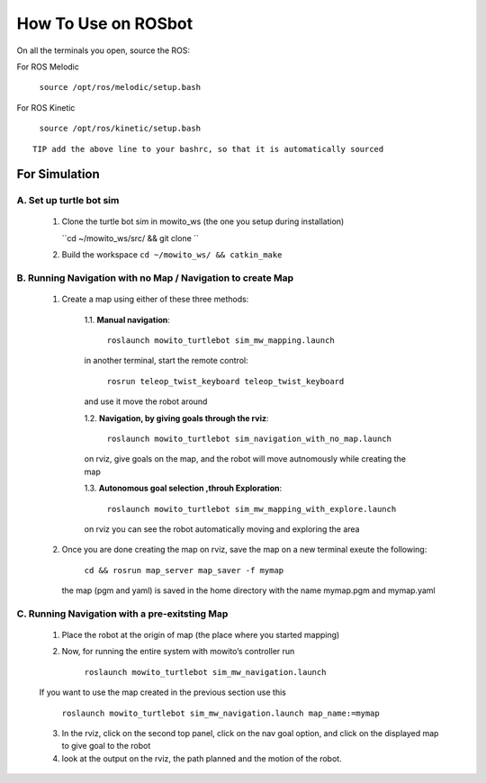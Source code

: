 How To Use on ROSbot
=====================================

On all the terminals you open, source the ROS:

For ROS Melodic

   ``source /opt/ros/melodic/setup.bash``

For ROS Kinetic 

   ``source /opt/ros/kinetic/setup.bash``


::

      TIP add the above line to your bashrc, so that it is automatically sourced


For Simulation
--------------

A. Set up turtle bot sim
^^^^^^^^^^^^^^^^^^^^^^^^^
   1. Clone the turtle bot sim in mowito_ws (the one you setup during installation)
      
      ``cd ~/mowito_ws/src/ && git clone ``

   2. Build the workspace 
      ``cd ~/mowito_ws/ && catkin_make``


B. Running Navigation with no Map / Navigation to create Map
^^^^^^^^^^^^^^^^^^^^^^^^^^^^^^^^^^^^^^^^^^^^^^^^^^^^^^^^^^^^^^^^
            1. Create a map using either of these three methods:
                  
                  1.1. **Manual navigation**:
         
                  
                        ``roslaunch mowito_turtlebot sim_mw_mapping.launch``
                  
                  in another terminal, start the remote control:
                  
                        ``rosrun teleop_twist_keyboard teleop_twist_keyboard``
                  
                  and use it move the robot around

                  1.2. **Navigation, by giving goals through the rviz**:
                  
                        ``roslaunch mowito_turtlebot sim_navigation_with_no_map.launch``
                  
                  on rviz, give goals on the map, and the robot will move autnomously while creating the map

                  1.3. **Autonomous goal selection ,throuh Exploration**:
                  
                        ``roslaunch mowito_turtlebot sim_mw_mapping_with_explore.launch``
      
                  on rviz you can see the robot automatically moving and exploring the area

            2. Once you are done creating the map on rviz, save the map 
               on a new terminal exeute the following:
         
                        ``cd && rosrun map_server map_saver -f mymap``
            
               the map (pgm and yaml) is saved  in the home directory with the name mymap.pgm and mymap.yaml

C. Running Navigation  with a pre-exitsting Map
^^^^^^^^^^^^^^^^^^^^^^^^^^^^^^^^^^^^^^^^^^^^^^^^^^

            1. Place the robot at the origin of map (the place where you started mapping)
            
            2. Now, for running the entire system with mowito’s controller run
                  
                  ``roslaunch mowito_turtlebot sim_mw_navigation.launch``

            If you want to use the map created in the previous section use this

                  ``roslaunch mowito_turtlebot sim_mw_navigation.launch map_name:=mymap``


            3. In the rviz, click on the second top panel, click on the nav goal option, and click on the displayed map to give goal to the robot

            4. look at the output on the rviz, the path planned and the motion of the robot.

